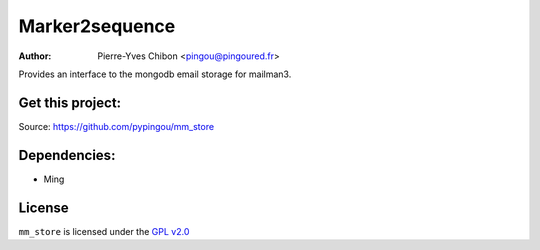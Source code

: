 Marker2sequence
=========

:Author: Pierre-Yves Chibon <pingou@pingoured.fr>


Provides an interface to the mongodb email storage for mailman3.


Get this project:
-----------------
Source:  https://github.com/pypingou/mm_store


Dependencies:
-------------
- Ming



License
-------

.. _GPL v2.0: http://www.fsf.org/GPL

``mm_store`` is licensed under the `GPL v2.0`_

